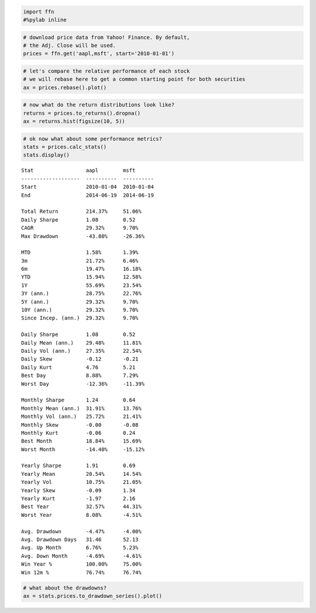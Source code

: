 
.. code:: python

    import ffn
    #%pylab inline

.. code:: python

    # download price data from Yahoo! Finance. By default, 
    # the Adj. Close will be used. 
    prices = ffn.get('aapl,msft', start='2010-01-01')

.. code:: python

    # let's compare the relative performance of each stock 
    # we will rebase here to get a common starting point for both securities
    ax = prices.rebase().plot()



.. image:: _static/intro_2_0.png
    :class: pynb


.. code:: python

    # now what do the return distributions look like?
    returns = prices.to_returns().dropna()
    ax = returns.hist(figsize(10, 5))



.. image:: _static/intro_3_0.png
    :class: pynb


.. code:: python

    # ok now what about some performance metrics?
    stats = prices.calc_stats()
    stats.display()


.. parsed-literal::
    :class: pynb-result

    Stat                 aapl        msft
    -------------------  ----------  ----------
    Start                2010-01-04  2010-01-04
    End                  2014-06-19  2014-06-19
    
    Total Return         214.37%     51.06%
    Daily Sharpe         1.08        0.52
    CAGR                 29.32%      9.70%
    Max Drawdown         -43.80%     -26.36%
    
    MTD                  1.58%       1.39%
    3m                   21.72%      6.46%
    6m                   19.47%      16.18%
    YTD                  15.94%      12.58%
    1Y                   55.69%      23.54%
    3Y (ann.)            28.75%      22.76%
    5Y (ann.)            29.32%      9.70%
    10Y (ann.)           29.32%      9.70%
    Since Incep. (ann.)  29.32%      9.70%
    
    Daily Sharpe         1.08        0.52
    Daily Mean (ann.)    29.48%      11.81%
    Daily Vol (ann.)     27.35%      22.54%
    Daily Skew           -0.12       -0.21
    Daily Kurt           4.76        5.21
    Best Day             8.88%       7.29%
    Worst Day            -12.36%     -11.39%
    
    Monthly Sharpe       1.24        0.64
    Monthly Mean (ann.)  31.91%      13.76%
    Monthly Vol (ann.)   25.72%      21.41%
    Monthly Skew         -0.00       -0.08
    Monthly Kurt         -0.06       0.24
    Best Month           18.84%      15.69%
    Worst Month          -14.40%     -15.12%
    
    Yearly Sharpe        1.91        0.69
    Yearly Mean          20.54%      14.54%
    Yearly Vol           10.75%      21.05%
    Yearly Skew          -0.09       1.34
    Yearly Kurt          -1.97       2.16
    Best Year            32.57%      44.31%
    Worst Year           8.08%       -4.51%
    
    Avg. Drawdown        -4.47%      -4.00%
    Avg. Drawdown Days   31.46       52.13
    Avg. Up Month        6.76%       5.23%
    Avg. Down Month      -4.69%      -4.61%
    Win Year %           100.00%     75.00%
    Win 12m %            76.74%      76.74%


.. code:: python

    # what about the drawdowns?
    ax = stats.prices.to_drawdown_series().plot()



.. image:: _static/intro_5_0.png
    :class: pynb

